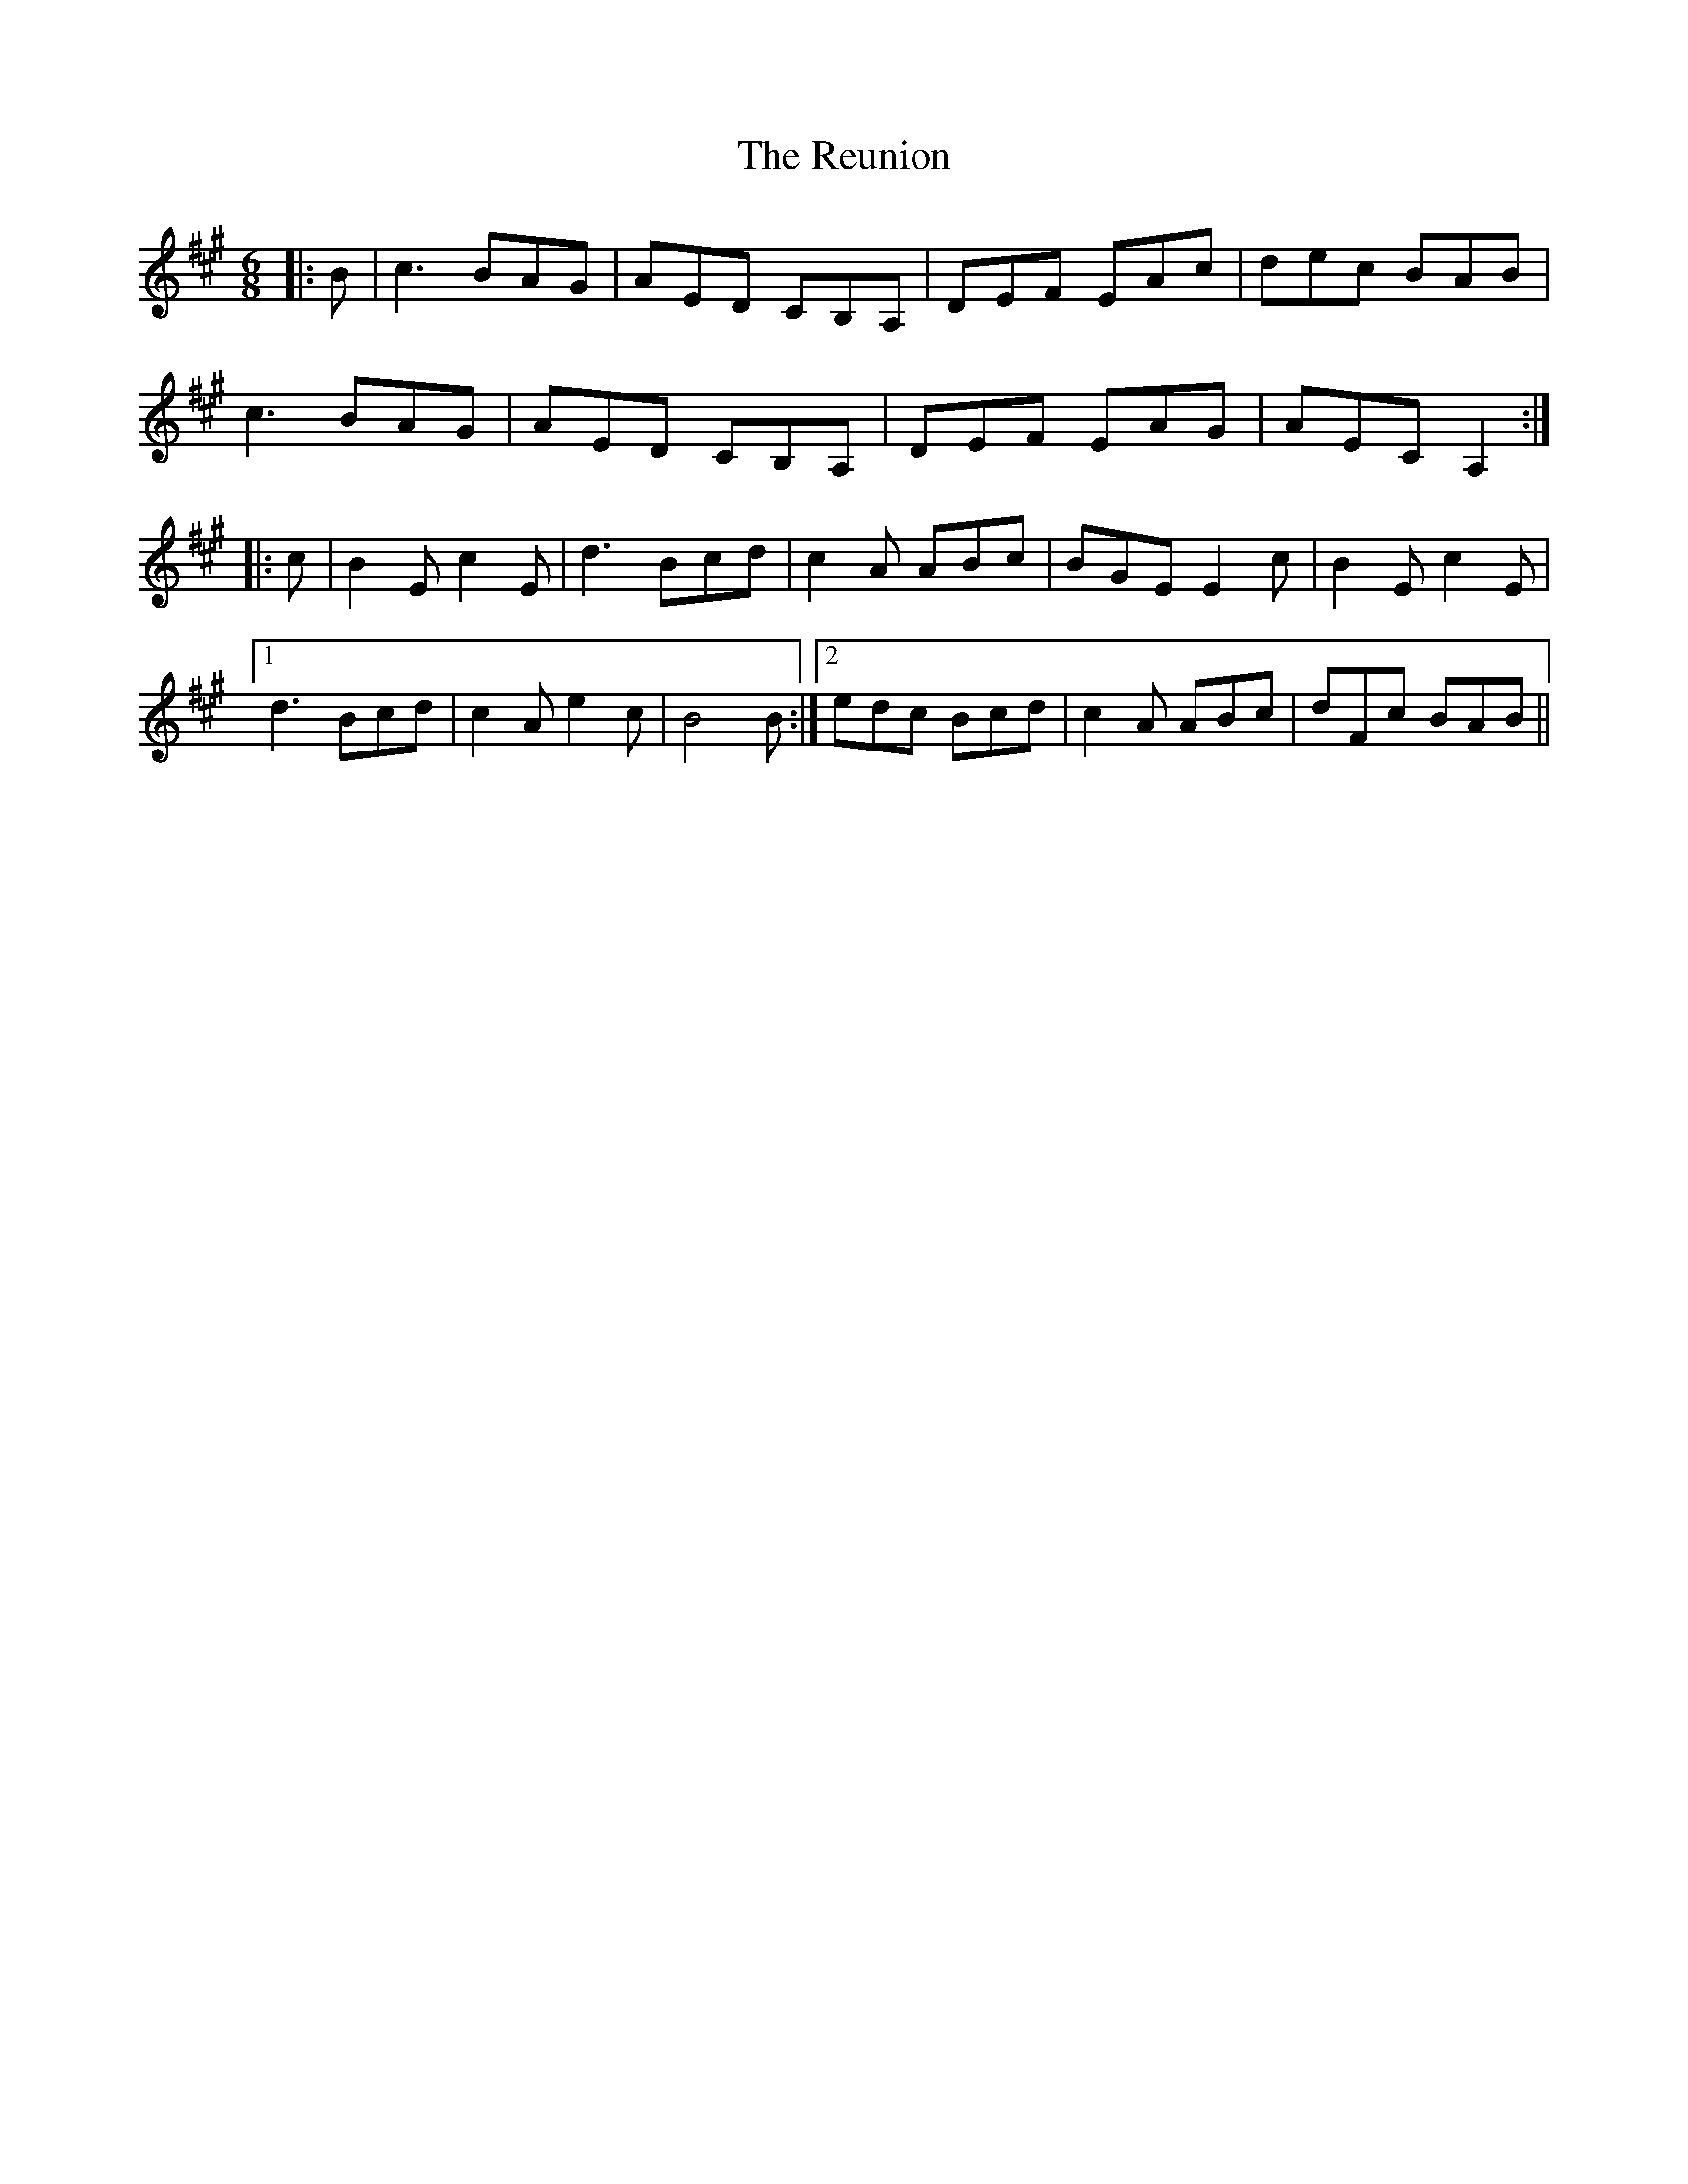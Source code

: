 X: 34363
T: Reunion, The
R: jig
M: 6/8
K: Amajor
|:B|c3BAG|AED CB,A,|DEF EAc|dec BAB|
c3BAG|AED CB,A,|DEF EAG|AEC A,2:|
|:c|B2Ec2E|d3Bcd|c2A ABc|BGE E2c|B2Ec2E|
[1d3Bcd|c2Ae2c|B4B:|2 edc Bcd|c2A ABc|dFc BAB||

